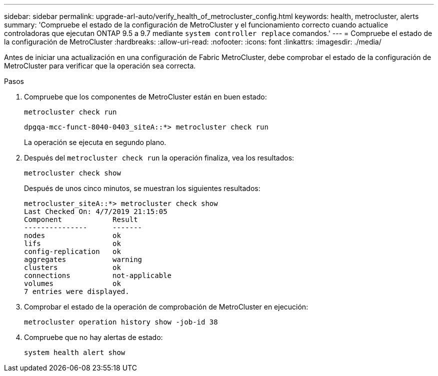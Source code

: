 ---
sidebar: sidebar 
permalink: upgrade-arl-auto/verify_health_of_metrocluster_config.html 
keywords: health, metrocluster, alerts 
summary: 'Compruebe el estado de la configuración de MetroCluster y el funcionamiento correcto cuando actualice controladoras que ejecutan ONTAP 9.5 a 9.7 mediante `system controller replace` comandos.' 
---
= Compruebe el estado de la configuración de MetroCluster
:hardbreaks:
:allow-uri-read: 
:nofooter: 
:icons: font
:linkattrs: 
:imagesdir: ./media/


[role="lead"]
Antes de iniciar una actualización en una configuración de Fabric MetroCluster, debe comprobar el estado de la configuración de MetroCluster para verificar que la operación sea correcta.

.Pasos
. Compruebe que los componentes de MetroCluster están en buen estado:
+
`metrocluster check run`

+
[listing]
----
dpgqa-mcc-funct-8040-0403_siteA::*> metrocluster check run
----
+
La operación se ejecuta en segundo plano.

. Después del `metrocluster check run` la operación finaliza, vea los resultados:
+
`metrocluster check show`

+
Después de unos cinco minutos, se muestran los siguientes resultados:

+
[listing]
----
metrocluster_siteA::*> metrocluster check show
Last Checked On: 4/7/2019 21:15:05
Component            Result
---------------      -------
nodes                ok
lifs                 ok
config-replication   ok
aggregates           warning
clusters             ok
connections          not-applicable
volumes              ok
7 entries were displayed.
----
. Comprobar el estado de la operación de comprobación de MetroCluster en ejecución:
+
`metrocluster operation history show -job-id 38`

. Compruebe que no hay alertas de estado:
+
`system health alert show`


